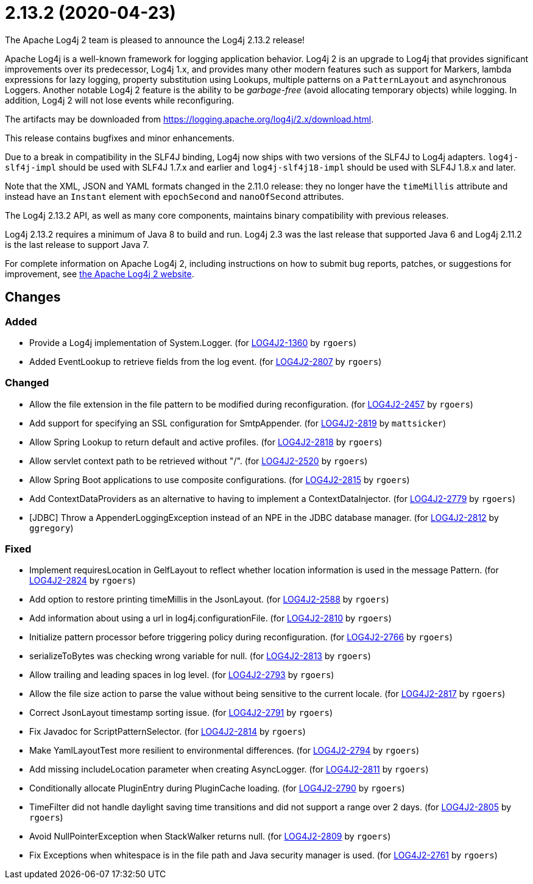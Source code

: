 ////
Licensed to the Apache Software Foundation (ASF) under one or more contributor license agreements.
See the `NOTICE.txt` file distributed with this work for additional information regarding copyright ownership.
The ASF licenses this file to _you_ under the Apache License, Version 2.0 (the _License_); you may not use this file except in compliance with the License.
You may obtain a copy of the License at [http://www.apache.org/licenses/LICENSE-2.0].

Unless required by applicable law or agreed to in writing, software distributed under the License is distributed on an _AS IS_ BASIS, WITHOUT WARRANTIES OR CONDITIONS OF ANY KIND, either express or implied.
See the License for the specific language governing permissions and limitations under the License.
////

////
*DO NOT EDIT THIS FILE!!*
This file is automatically generated from the release changelog directory!
////

= 2.13.2 (2020-04-23)
The Apache Log4j 2 team is pleased to announce the Log4j 2.13.2 release!

Apache Log4j is a well-known framework for logging application behavior.
Log4j 2 is an upgrade to Log4j that provides significant improvements over its predecessor, Log4j 1.x, and provides many other modern features such as support for Markers, lambda expressions for lazy logging, property substitution using Lookups, multiple patterns on a `PatternLayout` and asynchronous Loggers.
Another notable Log4j 2 feature is the ability to be _garbage-free_ (avoid allocating temporary objects) while logging.
In addition, Log4j 2 will not lose events while reconfiguring.

The artifacts may be downloaded from https://logging.apache.org/log4j/2.x/download.html[].

This release contains bugfixes and minor enhancements.

Due to a break in compatibility in the SLF4J binding, Log4j now ships with two versions of the SLF4J to Log4j adapters.
`log4j-slf4j-impl` should be used with SLF4J 1.7.x and earlier and `log4j-slf4j18-impl` should be used with SLF4J 1.8.x and later.

Note that the XML, JSON and YAML formats changed in the 2.11.0 release: they no longer have the `timeMillis` attribute and instead have an `Instant` element with `epochSecond` and `nanoOfSecond` attributes.

The Log4j 2.13.2 API, as well as many core components, maintains binary compatibility with previous releases.

Log4j 2.13.2 requires a minimum of Java 8 to build and run.
Log4j 2.3 was the last release that supported Java 6 and Log4j 2.11.2 is the last release to support Java 7.

For complete information on Apache Log4j 2, including instructions on how to submit bug reports, patches, or suggestions for improvement, see http://logging.apache.org/log4j/2.x/[the Apache Log4j 2 website].

== Changes

=== Added

* Provide a Log4j implementation of System.Logger. (for https://issues.apache.org/jira/browse/LOG4J2-1360[LOG4J2-1360] by `rgoers`)
* Added EventLookup to retrieve fields from the log event. (for https://issues.apache.org/jira/browse/LOG4J2-2807[LOG4J2-2807] by `rgoers`)

=== Changed

* Allow the file extension in the file pattern to be modified during reconfiguration. (for https://issues.apache.org/jira/browse/LOG4J2-2457[LOG4J2-2457] by `rgoers`)
* Add support for specifying an SSL configuration for SmtpAppender. (for https://issues.apache.org/jira/browse/LOG4J2-2819[LOG4J2-2819] by `mattsicker`)
* Allow Spring Lookup to return default and active profiles. (for https://issues.apache.org/jira/browse/LOG4J2-2818[LOG4J2-2818] by `rgoers`)
* Allow servlet context path to be retrieved without "/". (for https://issues.apache.org/jira/browse/LOG4J2-2520[LOG4J2-2520] by `rgoers`)
* Allow Spring Boot applications to use composite configurations. (for https://issues.apache.org/jira/browse/LOG4J2-2815[LOG4J2-2815] by `rgoers`)
* Add ContextDataProviders as an alternative to having to implement a ContextDataInjector. (for https://issues.apache.org/jira/browse/LOG4J2-2779[LOG4J2-2779] by `rgoers`)
* [JDBC] Throw a AppenderLoggingException instead of an NPE in the JDBC database manager. (for https://issues.apache.org/jira/browse/LOG4J2-2812[LOG4J2-2812] by `ggregory`)

=== Fixed

* Implement requiresLocation in GelfLayout to reflect whether location information is used in the message Pattern. (for https://issues.apache.org/jira/browse/LOG4J2-2824[LOG4J2-2824] by `rgoers`)
* Add option to restore printing timeMillis in the JsonLayout. (for https://issues.apache.org/jira/browse/LOG4J2-2588[LOG4J2-2588] by `rgoers`)
* Add information about using a url in log4j.configurationFile. (for https://issues.apache.org/jira/browse/LOG4J2-2810[LOG4J2-2810] by `rgoers`)
* Initialize pattern processor before triggering policy during reconfiguration. (for https://issues.apache.org/jira/browse/LOG4J2-2766[LOG4J2-2766] by `rgoers`)
* serializeToBytes was checking wrong variable for null. (for https://issues.apache.org/jira/browse/LOG4J2-2813[LOG4J2-2813] by `rgoers`)
* Allow trailing and leading spaces in log level. (for https://issues.apache.org/jira/browse/LOG4J2-2793[LOG4J2-2793] by `rgoers`)
* Allow the file size action to parse the value without being sensitive to the current locale. (for https://issues.apache.org/jira/browse/LOG4J2-2817[LOG4J2-2817] by `rgoers`)
* Correct JsonLayout timestamp sorting issue. (for https://issues.apache.org/jira/browse/LOG4J2-2791[LOG4J2-2791] by `rgoers`)
* Fix Javadoc for ScriptPatternSelector. (for https://issues.apache.org/jira/browse/LOG4J2-2814[LOG4J2-2814] by `rgoers`)
* Make YamlLayoutTest more resilient to environmental differences. (for https://issues.apache.org/jira/browse/LOG4J2-2794[LOG4J2-2794] by `rgoers`)
* Add missing includeLocation parameter when creating AsyncLogger. (for https://issues.apache.org/jira/browse/LOG4J2-2811[LOG4J2-2811] by `rgoers`)
* Conditionally allocate PluginEntry during PluginCache loading. (for https://issues.apache.org/jira/browse/LOG4J2-2790[LOG4J2-2790] by `rgoers`)
* TimeFilter did not handle daylight saving time transitions and did not support a range over 2 days. (for https://issues.apache.org/jira/browse/LOG4J2-2805[LOG4J2-2805] by `rgoers`)
* Avoid NullPointerException when StackWalker returns null. (for https://issues.apache.org/jira/browse/LOG4J2-2809[LOG4J2-2809] by `rgoers`)
* Fix Exceptions when whitespace is in the file path and Java security manager is used. (for https://issues.apache.org/jira/browse/LOG4J2-2761[LOG4J2-2761] by `rgoers`)
